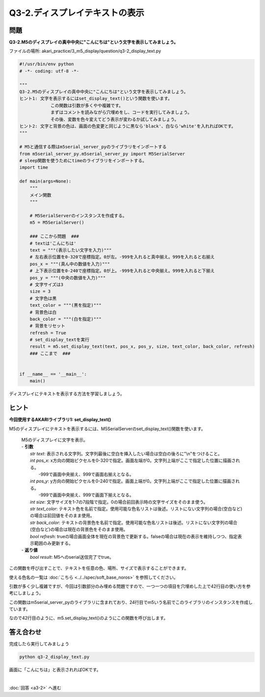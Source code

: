 .. highlight:: python
    :linenothreshold: 10


****************************************
Q3-2.ディスプレイテキストの表示
****************************************


問題
========

**Q3-2.M5のディスプレイの真中中央に"こんにちは"という文字を表示してみましょう。**

ファイルの場所: akari_practice/3_m5_display/question/q3-2_display_text.py

.. code-block:: python

    #!/usr/bin/env python
    # -*- coding: utf-8 -*-

    """
    Q3-2.M5のディスプレイの真中中央に"こんにちは"という文字を表示してみましょう。
    ヒント1: 文字を表示するにはset_display_text()という関数を使います。
                この関数は引数が多くやや複雑です。
                まずはコメントを読みながら穴埋めをし、コードを実行してみましょう。
                その後、変数を色々変えてどう表示が変わるか試してみましょう。
    ヒント2: 文字と背景の色は、画面の色変更と同じように黒なら'black'、白なら'white'を入れればOKです。
    """

    # M5と通信する際はm5serial_server_pyのライブラリをインポートする
    from m5serial_server_py.m5serial_server_py import M5SerialServer
    # sleep関数を使うためにtimeのライブラリをインポートする。
    import time

    def main(args=None):
        """
        メイン関数
        """

        # M5SerialServerのインスタンスを作成する。
        m5 = M5SerialServer()

        ### ここから問題  ###
        # textは'こんにちは'
        text = """(表示したい文字を入力)"""
        # 左右表示位置を0-320で座標指定。0が左。-999を入れると真中揃え。999を入れると右揃え
        pos_x = """(真ん中の数値を入力)"""
        # 上下表示位置を0-240で座標指定。0が上。-999を入れると中央揃え。999を入れると下揃え
        pos_y = """(中央の数値を入力)"""
        # 文字サイズは3
        size = 3
        # 文字色は黒
        text_color = """(黒を指定)"""
        # 背景色は白
        back_color = """(白を指定)"""
        # 背景をリセット
        refresh = True
        # set_display_textを実行
        result = m5.set_display_text(text, pos_x, pos_y, size, text_color, back_color, refresh)
        ### ここまで  ###


    if __name__ == '__main__':
        main()


ディスプレイにテキストを表示する方法を学習しましょう。

ヒント
========

**今回使用するAKARIライブラリ1: set_display_text()**

M5のディスプレイにテキストを表示するには、M5SerialServerのset_display_text()関数を使います。

    .. function:: bool **set_display_text** (str text, int pos_x, int pos_y, int size, str text_color, str back_color, bool reflesh)
    | M5のディスプレイに文字を表示。
    | - **引数**
    |  `str text`: 表示される文字列。文字列最後に空白を挿入したい場合は空白の後ろに"\\n"をつけること。
    |  `int pos_x`: x方向の開始ピクセルを0-320で指定。画面左端が0。文字列上端がここで指定した位置に描画される。
    |   -999で画面中央揃え、999で画面右揃えとなる。
    |  `int pos_y`: y方向の開始ピクセルを0-240で指定。画面上端が0。文字列上端がここで指定した位置に描画される。
    |   -999で画面中央揃え、999で画面下揃えとなる。
    |  `int size`: 文字サイズを1-7の7段階で指定。0の場合前回表示時の文字サイズをそのまま使う。
    |  `str text_color`: テキスト色を名前で指定。使用可能な色名リストは後述。リストにない文字列の場合(空白など)の場合は前回値をそのまま使用。
    |  `str back_color`: テキストの背景色を名前で指定。使用可能な色名リストは後述。リストにない文字列の場合(空白など)の場合は現在の背景色をそのまま使用。
    |  `bool refresh`: trueの場合画面全体を現在の背景色で更新する。falseの場合は現在の表示を維持しつつ、指定表示範囲のみ更新する。
    | - **返り値**
    |  `bool result`: M5へのserial送信完了でtrue。

この関数を呼び出すことで、テキストを任意の色、場所、サイズで表示することができます。

使える色名の一覧は :doc:`こちら <../../spec/soft_base_noros>` を参照してください。

引数が多く少し複雑ですが、今回は引数部分のみ埋める問題ですので、一つ一つの項目を穴埋めした上で42行目の使い方を参考にしましょう。

この関数はm5serial_server_pyのライブラリに含まれており、24行目でm5いう名前でこのライブラリのインスタンスを作成しています。

なので42行目のように、m5.set_display_text()のようにこの関数を呼び出します。


答え合わせ
================
完成したら実行してみましょう

.. code-block:: bash

   python q3-2_display_text.py

画面に「こんにちは」と表示されればOKです。

|
:doc:`回答 <a3-2>` へ進む
